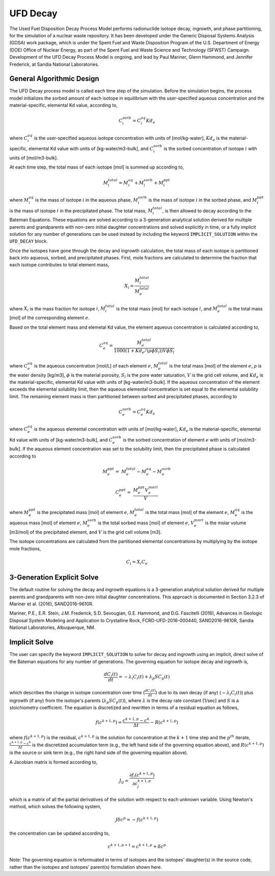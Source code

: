 .. _pm_ufd_decay:

UFD Decay
=========

The Used Fuel Disposition Decay Process Model performs radionuclide isotope 
decay, ingrowth, and phase partitioning, for the simulation of a nuclear
waste repository. It has been developed under the Generic Disposal Systems 
Analysis (GDSA) work package, which is under the Spent Fuel and Waste 
Disposition Program of the U.S. Department of Energy (DOE) Office of Nuclear 
Energy, as part of the Spent Fuel and Waste Science and Technology (SFWST) 
Campaign. Development of the UFD Decay Process Model is ongoing, and lead by 
Paul Mariner, Glenn Hammond, and Jennifer Frederick, at Sandia National 
Laboratories.

General Algorithmic Design
--------------------------

The UFD Decay process model is called each time step of the simulation. Before
the simulation begins, the process model initializes the sorbed amount of each 
isotope in equilibrium with the user-specified aqueous concentration and the
material-specific, elemental Kd value, according to,

.. math::

   C^{sorb}_i = C^{aq}_i Kd_e 

where :math:`C^{aq}_i` is the user-specified aqueous isotope concentration 
with units of [mol/kg-water], :math:`Kd_e` is the material-specific, elemental 
Kd value with units of [kg-water/m3-bulk], and :math:`C^{sorb}_i` is the sorbed 
concentration of isotope :math:`i` with units of [mol/m3-bulk].

At each time step, the total mass of each isotope [mol] is summed up 
according to,

.. math::

   M^{total}_i = M^{aq}_i + M^{sorb}_i + M^{ppt}_i

where :math:`M^{aq}_i` is the mass of isotope :math:`i` in the aqueous phase,
:math:`M^{sorb}_i` is the mass of isotope :math:`i` in the sorbed phase, and
:math:`M^{ppt}_i` is the mass of isotope :math:`i` in the precipitated phase.
The total mass, :math:`M^{total}_i`, is then allowed to decay according to
the Bateman Equations. These equations are solved according to a 3-generation
analytical solution derived for multiple parents and grandparents with 
non-zero initial daughter concentrations and solved explicitly in time, or a
fully implicit solution for any number of generations can be used instead by 
including the keyword ``IMPLICIT_SOLUTION`` within the ``UFD_DECAY`` block.

Once the isotopes have gone through the decay and ingrowth calculation, the
total mass of each isotope is partitioned back into aqueous, sorbed, and 
precipitated phases. First, mole fractions are calculated to determine the
fraction that each isotope contributes to total element mass,

.. math::

   X_i = \frac {M^{total}_i} {M^{total}_e}

where :math:`X_i` is the mass fraction for isotope :math:`i`, 
:math:`M^{total}_i` is the total mass [mol] for each isotope :math:`i`, and
:math:`M^{total}_e` is the total mass [mol] of the corresponding element
:math:`e`. 

Based on the total element mass and elemetal Kd value, the element aqueous 
concentration is calculated according to,

.. math::

   C^{aq}_e = \frac {M^{total}_e} {1000 \left({1+Kd_e/(\rho \phi S_{l})}\right) V \phi S_{l} }

where :math:`C^{aq}_e` is the aqueous concentration [mol/L] of each element
:math:`e`, :math:`M^{total}_e` is the total mass [mol] of the element
:math:`e`, :math:`\rho` is the water density [kg/m3], :math:`\phi` is the
material porosity, :math:`S_l` is the pore water saturation, :math:`V` is the
grid cell volume, and :math:`Kd_e` is the material-specific, elemental
Kd value with units of [kg-water/m3-bulk]. If the aqueous concentration of the
element exceeds the elemental solubility limit, then the aqueous elemental
concentration is set equal to the elemental solubility limit. The 
remaining element mass is then partitioned between sorbed and precipitated 
phases, according to

.. math::

   C^{sorb}_e = C^{aq}_e Kd_e

where :math:`C^{aq}_e` is the aqueous elemental concentration with units of 
[mol/kg-water], :math:`Kd_e` is the material-specific, elemental
Kd value with units of [kg-water/m3-bulk], and :math:`C^{sorb}_e` is the sorbed
concentration of element :math:`e` with units of [mol/m3-bulk]. If the
aqueous element concentration was set to the solubility limit, then the
precipitated phase is calculated according to

.. math::

   M^{ppt}_e =& M^{total}_e - M^{aq}_e - M^{sorb}_e

   C^{ppt}_e =& \frac {M^{ppt}_e V^{mnrl}_e} {V} 

where :math:`M^{ppt}_e` is the precipitated mass [mol] of element :math:`e`,
:math:`M^{total}_e` is the total mass [mol] of the element :math:`e`,
:math:`M^{aq}_e` is the aqueous mass [mol] of element :math:`e`, 
:math:`M^{sorb}_e` is the total sorbed mass [mol] of element :math:`e`, 
:math:`V^{mnrl}_e` is the molar volume [m3/mol] of the precipitated element, and
:math:`V` is the grid cell volume [m3].

The isotope concentrations are calculated from the partitioned elemental
concentrations by multiplying by the isotope mole fractions,

.. math::

   C_i = X_i C_e


3-Generation Explicit Solve
---------------------------
The default routine for solving the decay and ingrowth equations is a 
3-generation analytical solution derived for multiple parents and
grandparents with non-zero initial daughter concentrations. This approach is
documented in Section 3.2.3 of Mariner et al. (2016), SAND2016-9610R.

Mariner, P.E., E.R. Stein, J.M. Frederick, S.D. Sevougian, G.E. Hammond, 
and D.G. Fascitelli (2016), Advances in Geologic Disposal System Modeling and
Application to Crystalline Rock, FCRD-UFD-2016-000440, SAND2016-9610R, 
Sandia National Laboratories, Albuquerque, NM.

Implicit Solve
--------------
The user can specify the keyword ``IMPLICIT_SOLUTION`` to solve for decay and
ingrowth using an implicit, direct solve of the Bateman equations for any
number of generations. The governing equation for isotope decay and ingrowth is,

.. math::

   \frac {d C_i(t)} {d t} = -\lambda_i C_i(t) + \lambda_p S C_p(t) 

which describes the change in isotope concentration over time
(:math:`\frac {d C_i(t)} {d t}`) due to its own decay (if any)
(:math:`-\lambda_i C_i(t)`) plus ingrowth (if any) from the isotope's
parents (:math:`\lambda_p S C_p(t)`), where :math:`\lambda` is the decay 
rate constant [1/sec] and :math:`S` is a stoichiometry coefficient. 
The equation is discretized and rewritten in terms 
of a residual equation as follows,

.. math::

   f\left({c^{k+1,p}}\right) = \frac {c^{k+1,p} - c^{k}} {\Delta t} - R\left({c^{k+1,p}}\right) 

where :math:`f\left({c^{k+1,p}}\right)` is the residual, :math:`c^{k+1,p}` is
the solution for concentration at the :math:`k+1` time step and the 
:math:`p^{th}` iterate, :math:`\frac {c^{k+1,p} - c^{k}} {\Delta t}` is the
discretized accumulation term (e.g., the left hand side of the governing 
equation above), and :math:`R\left({c^{k+1,p}}\right)` is the
source or sink term (e.g., the right hand side of the governing equation above).

A Jacobian matrix is formed according to,

.. math::

   J_{ij} = \frac {\partial f_i(c^{k+1,p})} {\partial c_j^{k+1,p}}

which is a matrix of all the partial derivatives of the solution with respect 
to each unknown variable. Using Newton's method, which solves the following
system,

.. math::

   J \delta c^p = -f(c^{k+1,p})

the concentration can be updated according to,

.. math::

   c^{k+1,p+1} = c^{k+1,p} + \delta c^p

Note: The governing equation is reformuated in terms of isotopes and the 
isotopes' daughter(s) in the source code, rather than the isotopes and 
isotopes' parent(s) formulation shown here. 



